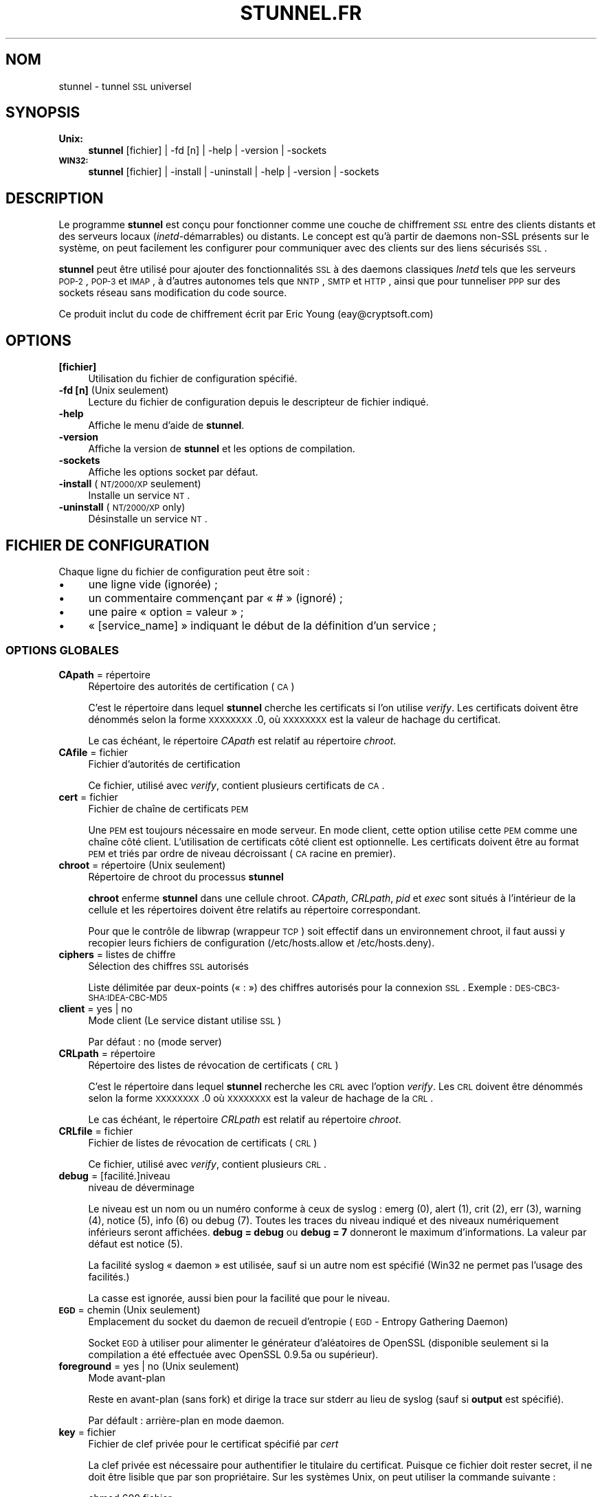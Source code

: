 .\" Automatically generated by Pod::Man 2.22 (Pod::Simple 3.07)
.\"
.\" Standard preamble:
.\" ========================================================================
.de Sp \" Vertical space (when we can't use .PP)
.if t .sp .5v
.if n .sp
..
.de Vb \" Begin verbatim text
.ft CW
.nf
.ne \\$1
..
.de Ve \" End verbatim text
.ft R
.fi
..
.\" Set up some character translations and predefined strings.  \*(-- will
.\" give an unbreakable dash, \*(PI will give pi, \*(L" will give a left
.\" double quote, and \*(R" will give a right double quote.  \*(C+ will
.\" give a nicer C++.  Capital omega is used to do unbreakable dashes and
.\" therefore won't be available.  \*(C` and \*(C' expand to `' in nroff,
.\" nothing in troff, for use with C<>.
.tr \(*W-
.ds C+ C\v'-.1v'\h'-1p'\s-2+\h'-1p'+\s0\v'.1v'\h'-1p'
.ie n \{\
.    ds -- \(*W-
.    ds PI pi
.    if (\n(.H=4u)&(1m=24u) .ds -- \(*W\h'-12u'\(*W\h'-12u'-\" diablo 10 pitch
.    if (\n(.H=4u)&(1m=20u) .ds -- \(*W\h'-12u'\(*W\h'-8u'-\"  diablo 12 pitch
.    ds L" ""
.    ds R" ""
.    ds C` ""
.    ds C' ""
'br\}
.el\{\
.    ds -- \|\(em\|
.    ds PI \(*p
.    ds L" ``
.    ds R" ''
'br\}
.\"
.\" Escape single quotes in literal strings from groff's Unicode transform.
.ie \n(.g .ds Aq \(aq
.el       .ds Aq '
.\"
.\" If the F register is turned on, we'll generate index entries on stderr for
.\" titles (.TH), headers (.SH), subsections (.SS), items (.Ip), and index
.\" entries marked with X<> in POD.  Of course, you'll have to process the
.\" output yourself in some meaningful fashion.
.ie \nF \{\
.    de IX
.    tm Index:\\$1\t\\n%\t"\\$2"
..
.    nr % 0
.    rr F
.\}
.el \{\
.    de IX
..
.\}
.\" ========================================================================
.\"
.IX Title "STUNNEL.FR 8"
.TH STUNNEL.FR 8 "2011.06.28" "4.39" "stunnel"
.\" For nroff, turn off justification.  Always turn off hyphenation; it makes
.\" way too many mistakes in technical documents.
.if n .ad l
.nh
.SH "NOM"
.IX Header "NOM"
stunnel \- tunnel \s-1SSL\s0 universel
.SH "SYNOPSIS"
.IX Header "SYNOPSIS"
.IP "\fBUnix:\fR" 4
.IX Item "Unix:"
\&\fBstunnel\fR [fichier] | \-fd [n] | \-help | \-version | \-sockets
.IP "\fB\s-1WIN32:\s0\fR" 4
.IX Item "WIN32:"
\&\fBstunnel\fR [fichier] | \-install | \-uninstall | \-help | \-version | \-sockets
.SH "DESCRIPTION"
.IX Header "DESCRIPTION"
Le programme \fBstunnel\fR est conçu pour fonctionner comme une couche
de chiffrement \fI\s-1SSL\s0\fR entre des clients distants et des serveurs locaux
(\fIinetd\fR\-démarrables) ou distants. Le concept est qu'à partir de daemons
non-SSL présents sur le système, on peut facilement les configurer pour
communiquer avec des clients sur des liens sécurisés \s-1SSL\s0.
.PP
\&\fBstunnel\fR peut être utilisé pour ajouter des fonctionnalités \s-1SSL\s0 à des
daemons classiques \fIInetd\fR tels que les serveurs \s-1POP\-2\s0, \s-1POP\-3\s0 et \s-1IMAP\s0,
à d'autres autonomes tels que \s-1NNTP\s0, \s-1SMTP\s0 et \s-1HTTP\s0, ainsi que pour tunneliser
\&\s-1PPP\s0 sur des sockets réseau sans modification du code source.
.PP
Ce produit inclut du code de chiffrement écrit par
Eric Young (eay@cryptsoft.com)
.SH "OPTIONS"
.IX Header "OPTIONS"
.IP "\fB[fichier]\fR" 4
.IX Item "[fichier]"
Utilisation du fichier de configuration spécifié.
.IP "\fB\-fd [n]\fR (Unix seulement)" 4
.IX Item "-fd [n] (Unix seulement)"
Lecture du fichier de configuration depuis le descripteur de
fichier indiqué.
.IP "\fB\-help\fR" 4
.IX Item "-help"
Affiche le menu d'aide de \fBstunnel\fR.
.IP "\fB\-version\fR" 4
.IX Item "-version"
Affiche la version de \fBstunnel\fR et les options de compilation.
.IP "\fB\-sockets\fR" 4
.IX Item "-sockets"
Affiche les options socket par défaut.
.IP "\fB\-install\fR (\s-1NT/2000/XP\s0 seulement)" 4
.IX Item "-install (NT/2000/XP seulement)"
Installe un service \s-1NT\s0.
.IP "\fB\-uninstall\fR (\s-1NT/2000/XP\s0 only)" 4
.IX Item "-uninstall (NT/2000/XP only)"
Désinstalle un service \s-1NT\s0.
.SH "FICHIER DE CONFIGURATION"
.IX Header "FICHIER DE CONFIGURATION"
Chaque ligne du fichier de configuration peut être soit :
.IP "\(bu" 4
une ligne vide (ignorée) ;
.IP "\(bu" 4
un commentaire commençant par « # » (ignoré) ;
.IP "\(bu" 4
une paire « option = valeur » ;
.IP "\(bu" 4
« [service_name] » indiquant le début de la définition d'un service ;
.SS "\s-1OPTIONS\s0 \s-1GLOBALES\s0"
.IX Subsection "OPTIONS GLOBALES"
.IP "\fBCApath\fR = répertoire" 4
.IX Item "CApath = répertoire"
Répertoire des autorités de certification (\s-1CA\s0)
.Sp
C'est le répertoire dans lequel \fBstunnel\fR cherche les certificats si
l'on utilise \fIverify\fR. Les certificats doivent être dénommés selon la
forme \s-1XXXXXXXX\s0.0, où \s-1XXXXXXXX\s0 est la valeur de hachage du certificat.
.Sp
Le cas échéant, le répertoire \fICApath\fR est relatif au répertoire \fIchroot\fR.
.IP "\fBCAfile\fR = fichier" 4
.IX Item "CAfile = fichier"
Fichier d'autorités de certification
.Sp
Ce fichier, utilisé avec \fIverify\fR, contient plusieurs certificats de \s-1CA\s0.
.IP "\fBcert\fR = fichier" 4
.IX Item "cert = fichier"
Fichier de chaîne de certificats \s-1PEM\s0
.Sp
Une \s-1PEM\s0 est toujours nécessaire en mode serveur.
En mode client, cette option utilise cette \s-1PEM\s0 comme une chaîne côté client.
L'utilisation de certificats côté client est optionnelle. Les certificats
doivent être au format \s-1PEM\s0 et triés par ordre de niveau décroissant (\s-1CA\s0 racine
en premier).
.IP "\fBchroot\fR = répertoire (Unix seulement)" 4
.IX Item "chroot = répertoire (Unix seulement)"
Répertoire de chroot du processus \fBstunnel\fR
.Sp
\&\fBchroot\fR enferme \fBstunnel\fR dans une cellule chroot.  \fICApath\fR, \fICRLpath\fR, \fIpid\fR
et \fIexec\fR sont situés à l'intérieur de la cellule et les répertoires doivent être
relatifs au répertoire correspondant.
.Sp
Pour que le contrôle de libwrap (wrappeur \s-1TCP\s0) soit effectif dans un environnement
chroot, il faut aussi y recopier leurs fichiers de configuration (/etc/hosts.allow et
/etc/hosts.deny).
.IP "\fBciphers\fR = listes de chiffre" 4
.IX Item "ciphers = listes de chiffre"
Sélection des chiffres \s-1SSL\s0 autorisés
.Sp
Liste délimitée par deux-points (« : ») des chiffres autorisés pour la connexion \s-1SSL\s0.
Exemple :  \s-1DES\-CBC3\-SHA:IDEA\-CBC\-MD5\s0
.IP "\fBclient\fR = yes | no" 4
.IX Item "client = yes | no"
Mode client (Le service distant utilise \s-1SSL\s0)
.Sp
Par défaut : no (mode server)
.IP "\fBCRLpath\fR = répertoire" 4
.IX Item "CRLpath = répertoire"
Répertoire des listes de révocation de certificats (\s-1CRL\s0)
.Sp
C'est le répertoire dans lequel \fBstunnel\fR recherche les \s-1CRL\s0 avec
l'option \fIverify\fR. Les \s-1CRL\s0 doivent être dénommés selon la
forme \s-1XXXXXXXX\s0.0 où \s-1XXXXXXXX\s0 est la valeur de hachage de la \s-1CRL\s0.
.Sp
Le cas échéant, le répertoire \fICRLpath\fR est relatif au répertoire \fIchroot\fR.
.IP "\fBCRLfile\fR = fichier" 4
.IX Item "CRLfile = fichier"
Fichier de listes de révocation de certificats (\s-1CRL\s0)
.Sp
Ce fichier, utilisé avec \fIverify\fR, contient plusieurs \s-1CRL\s0.
.IP "\fBdebug\fR = [facilité.]niveau" 4
.IX Item "debug = [facilité.]niveau"
niveau de déverminage
.Sp
Le niveau est un nom ou un numéro conforme à ceux de syslog :
emerg (0), alert (1), crit (2), err (3), warning (4), notice (5),
info (6) ou debug (7). Toutes les traces du niveau indiqué et des niveaux
numériquement inférieurs seront affichées. \fBdebug = debug\fR ou
\&\fBdebug = 7\fR donneront le maximum d'informations. La valeur par défaut
est notice (5).
.Sp
La facilité syslog « daemon » est utilisée, sauf si un autre nom est spécifié
(Win32 ne permet pas l'usage des facilités.)
.Sp
La casse est ignorée, aussi bien pour la facilité que pour le niveau.
.IP "\fB\s-1EGD\s0\fR = chemin (Unix seulement)" 4
.IX Item "EGD = chemin (Unix seulement)"
Emplacement du socket du daemon de recueil d'entropie (\s-1EGD\s0 \- Entropy Gathering Daemon)
.Sp
Socket \s-1EGD\s0 à utiliser pour alimenter le générateur d'aléatoires de OpenSSL (disponible
seulement si la compilation a été effectuée avec OpenSSL 0.9.5a ou supérieur).
.IP "\fBforeground\fR = yes | no (Unix seulement)" 4
.IX Item "foreground = yes | no (Unix seulement)"
Mode avant-plan
.Sp
Reste en avant-plan (sans fork) et dirige la trace sur stderr
au lieu de syslog (sauf si \fBoutput\fR est spécifié).
.Sp
Par défault : arrière\-plan en mode daemon.
.IP "\fBkey\fR = fichier" 4
.IX Item "key = fichier"
Fichier de clef privée pour le certificat spécifié par \fIcert\fR
.Sp
La clef privée est nécessaire pour authentifier le titulaire du
certificat.
Puisque ce fichier doit rester secret, il ne doit être lisible que
par son propriétaire. Sur les systèmes Unix, on peut utiliser la
commande suivante :
.Sp
.Vb 1
\&    chmod 600 fichier
.Ve
.Sp
Par défault : Valeur de \fIcert\fR
.IP "\fBoptions\fR = Options_SSL" 4
.IX Item "options = Options_SSL"
Options de la bibliothèque OpenSSL
.Sp
Le paramètre est l'option OpenSSL décrite dans la page de man
\&\fI\fISSL_CTX_set_options\fI\|(3ssl)\fR, débarassée du préfixe \fI\s-1SSL_OP_\s0\fR.
Plusieurs \fIoptions\fR peuvent être spécifiées.
.Sp
Par exemple, pour la compatibilité avec l'implantation \s-1SSL\s0 défaillante
d'Eudora, on peut utiliser :
.Sp
.Vb 1
\&    options = DONT_INSERT_EMPTY_FRAGMENTS
.Ve
.IP "\fBoutput\fR = fichier" 4
.IX Item "output = fichier"
Ajoute la trace à la fin d'un fichier au lieu d'utiliser syslog.
.Sp
/dev/stdout peut être utilisé pour afficher les traces sur la sortie standard
(par exemple pour les traiter avec les outils splogger).
.IP "\fBpid\fR = fichier (Unix seulement)" 4
.IX Item "pid = fichier (Unix seulement)"
Emplacement du fichier pid
.Sp
Si l'argument est vide, aucun fichier ne sera créé.
.Sp
Le cas échéant, le chemin \fIpid\fR est relatif au répertoire \fIchroot\fR.
.IP "\fBRNDbytes\fR = nombre" 4
.IX Item "RNDbytes = nombre"
Nombre d'octets à lire depuis les fichiers de « sel » aléatoire
.Sp
Avec les \s-1SSL\s0 de version inférieure à 0.9.5a, détermine aussi le nombre
d'octets considérés comme suffisants pour « saler » le \s-1PRNG\s0. Les versions plus
récentes d'OpenSSL ont une fonction intégrée qui détermine lorsque l'aléatoire
est suffisant.
.IP "\fBRNDfile\fR = fichier" 4
.IX Item "RNDfile = fichier"
chemin du fichier de données de « sel » aléatoire
.Sp
La bibliothèque \s-1SSL\s0 utilise prioritairement les données de ce fichier pour
« saler » le générateur d'aléatoire.
.IP "\fBRNDoverwrite\fR = yes | no" 4
.IX Item "RNDoverwrite = yes | no"
Recouvre les fichiers de « sel » avec de nouvelles données aléatoires.
.Sp
Par défaut : yes
.IP "\fBservice\fR = nom" 4
.IX Item "service = nom"
Définit le nom de service à utiliser
.Sp
\&\fBSous Unix :\fR nom de service du mode \fIinetd\fR pour la bibliothèque \s-1TCP\s0 Wrapper.
.Sp
\&\fBSous NT/2000/XP :\fR nom de service \s-1NT\s0 dans le gestionnaire de tâches.
.Sp
Par défaut : stunnel
.IP "\fBsession\fR = timeout" 4
.IX Item "session = timeout"
Timeout du cache de session
.IP "\fBsetgid\fR = nom (Unix seulement)" 4
.IX Item "setgid = nom (Unix seulement)"
Nom de groupe utilisé en mode daemon (les éventuels autres noms de groupe attribués sont supprimés)
.IP "\fBsetuid\fR = nom (Unix seulement)" 4
.IX Item "setuid = nom (Unix seulement)"
Nom d'utilisateur utilisé en mode daemon
.IP "\fBsocket\fR = a|l|r:option=valeur[:valeur]" 4
.IX Item "socket = a|l|r:option=valeur[:valeur]"
Configure une option de socket accept (a), locale (l) ou distante (r)
.Sp
Les valeurs de l'option linger sont : l_onof:l_linger.
Les valeurs de l'option time   sont : tv_sec:tv_usec.
.Sp
Exemples :
.Sp
.Vb 9
\&    socket = l:SO_LINGER=1:60
\&        définit un délai d\*(Aqune minute pour la clôture des sockets locaux
\&    socket = r:SO_OOBINLINE=yes
\&        Place directement les données hors\-bande dans le flux de réception
\&        des sockets distants
\&    socket = a:SO_REUSEADDR=no
\&        désactive la réutilisation d\*(Aqadresses (activée par défaut)
\&    socket = a:SO_BINDTODEVICE=lo
\&        limite l\*(Aqacceptation des connexions sur la seule interface de bouclage
.Ve
.IP "\fBtaskbar\fR = yes | no (\s-1WIN32\s0 seulement)" 4
.IX Item "taskbar = yes | no (WIN32 seulement)"
active l'icône de la barre de tâches
.Sp
Par défaut : yes
.IP "\fBverify\fR = niveau" 4
.IX Item "verify = niveau"
Vérifie le certificat du correspondant
.Sp
.Vb 3
\&    niveau 1 \- vérifie le certificat s\*(Aqil est présent
\&    niveau 2 \- vérifie le certificat
\&    niveau 3 \- contrôle le correspondant avec le certificat local
.Ve
.Sp
Par défaut \- pas de vérification
.SS "\s-1OPTIONS\s0 \s-1DE\s0 \s-1SERVICE\s0"
.IX Subsection "OPTIONS DE SERVICE"
Chaque section de configuration commence par le nom du service entre crochets.
Celui-ci est utilisé par le contrôle d'accès de libwrap (\s-1TCP\s0 Wrappers) et sert
à distinguer les services \fBstunnel\fR dans les fichiers de traces.
.PP
Si l'on souhaite utiliser \fBstunnel\fR en mode \fIinetd\fR (lorsqu'un socket lui est
fourni par un serveur comme \fIinetd\fR, \fIxinetd\fR ou \fItcpserver\fR), il faut se
reporter à la section \fI\s-1MODE\s0 \s-1INETD\s0\fR plus bas.
.IP "\fBaccept\fR = [hôte:]port" 4
.IX Item "accept = [hôte:]port"
Accepte des connexions sur le port spécifié
.Sp
Si l'hôte n'est pas indiqué, le port est ouvert pour toutes les adresses \s-1IP\s0 de
la machine locale.
.IP "\fBconnect\fR = [hôte:]port" 4
.IX Item "connect = [hôte:]port"
Se connecte au port distant indiqué
.Sp
Par défaut, l'hôte est localhost.
.IP "\fBdelay\fR = yes | no" 4
.IX Item "delay = yes | no"
Retarde la recherche \s-1DNS\s0 pour l'option « connect »
.IP "\fBexec\fR = chemin_exécutable (Unix seulement)" 4
.IX Item "exec = chemin_exécutable (Unix seulement)"
Exécute un programme local de type inetd
.Sp
Le cas échéant, le chemin \fIexec\fR est relatif au répertoire \fIchroot\fR.
.ie n .IP "\fBexecargs\fR = $0 $1 $2 ... (Unix seulement)" 4
.el .IP "\fBexecargs\fR = \f(CW$0\fR \f(CW$1\fR \f(CW$2\fR ... (Unix seulement)" 4
.IX Item "execargs = $0 $1 $2 ... (Unix seulement)"
Arguments pour \fIexec\fR, y compris le nom du programme ($0)
.Sp
Les quotes ne peuvent actuellement pas être utilisées.
Les arguments sont séparés par un nombre quelconque d'espaces.
.IP "\fBident\fR = nom" 4
.IX Item "ident = nom"
Applique le contrôle d'identité d'utilisateur \s-1IDENT\s0 (\s-1RFC\s0 1413)
.IP "\fBlocal\fR = hôte" 4
.IX Item "local = hôte"
Adresse \s-1IP\s0 de l'interface de sortie utilisée pour les connexions distantes.
Cette option permet de relier une adresse statique locale.
.IP "\fBprotocol\fR = protocole" 4
.IX Item "protocol = protocole"
Négocie avec \s-1SSL\s0 selon le protocole indiqué
.Sp
Actuellement gérés : cifs, nntp, pop3, smtp
.IP "\fBpty\fR = yes | no (Unix seulement)" 4
.IX Item "pty = yes | no (Unix seulement)"
Alloue un pseudo-terminal pour l'option « exec »
.IP "\fBTIMEOUTbusy\fR = secondes" 4
.IX Item "TIMEOUTbusy = secondes"
Durée d'attente de données
.IP "\fBTIMEOUTclose\fR = secondes" 4
.IX Item "TIMEOUTclose = secondes"
Durée d'attente du close_notify (mis à 0 pour \s-1MSIE\s0 qui est bogué)
.IP "\fBTIMEOUTidle\fR = secondes" 4
.IX Item "TIMEOUTidle = secondes"
Durée d'attente sur une connexion inactive
.IP "\fBtransparent\fR = yes | no (Unix seulement)" 4
.IX Item "transparent = yes | no (Unix seulement)"
Mode mandataire transparent
.Sp
Ré\-écrit les adresses pour qu'elles apparaissent provenir de la
machine client \s-1SSL\s0 plutôt que de celle qui exécute \fBstunnel\fR.
Cette option n'est disponible en mode local (option \fIexec\fR) qu'avec
la bibliothèque partagée LD_PRELOADing env.so shared library et en mode
distant (option \fIconnect\fR) sur les noyaux Linux 2.2 compilés avec
l'option \fItransparent proxy\fR et seulement en mode serveur. Cette
option ne se combine pas au mode mandataire (\fIconnect\fR) sauf si la
route par défaut du client vers la cible passe par l'hôte qui fait
tourner \fBstunnel\fR, qui ne peut être localhost.
.SH "VALEUR DE RETOUR"
.IX Header "VALEUR DE RETOUR"
\&\fBstunnel\fR renvoie zéro en cas de succès, une autre valeur en cas d'erreur.
.SH "EXEMPLES"
.IX Header "EXEMPLES"
Pour encapsuler votre service \fIimapd\fR local avec SSL :
.PP
.Vb 4
\&    [imapd]
\&    accept = 993
\&    exec = /usr/sbin/imapd
\&    execargs = imapd
.Ve
.PP
Pour tunneliser un daemon \fIpppd\fR sur le port 2020 :
.PP
.Vb 5
\&    [vpn]
\&    accept = 2020
\&    exec = /usr/sbin/pppd
\&    execargs = pppd local
\&    pty = yes
.Ve
.PP
Configuration de \fIstunnel.conf\fR pour utiliser \fBstunnel\fR en mode \fIinetd\fR
qui lance imapd à son tour (il ne doit pas y avoir de section \fI[service_name]\fR) :
.PP
.Vb 2
\&    exec = /usr/sbin/imapd
\&    execargs = imapd
.Ve
.SH "FICHIERS"
.IX Header "FICHIERS"
.IP "\fIstunnel.conf\fR" 4
.IX Item "stunnel.conf"
Fichier de configuration de \fBstunnel\fR
.IP "\fIstunnel.pem\fR" 4
.IX Item "stunnel.pem"
Certificat et clef privée de \fBstunnel\fR
.SH "BOGUES"
.IX Header "BOGUES"
L'option \fIexecargs\fR n'admet pas les quotes.
.SH "RESTRICTIONS"
.IX Header "RESTRICTIONS"
\&\fBstunnel\fR ne peut être utilisé pour le daemon \s-1FTP\s0 en raison de la nature
du protocole \s-1FTP\s0 qui utilise des ports multiples pour les transferts de données.
Il existe cependant des versions \s-1SSL\s0 de \s-1FTP\s0 et de telnet.
.SH "NOTES"
.IX Header "NOTES"
.SS "\s-1MODE\s0 \s-1INETD\s0"
.IX Subsection "MODE INETD"
L'utilisation la plus commune de \fBstunnel\fR consiste à écouter un port
réseau et à établir une communication, soit avec un nouveau port
avec l'option \fIconnect\fR, soit avec un programme avec l'option \fIexec\fR.
On peut parfois cependant souhaiter qu'un autre programme reçoive les
connexions entrantes et lance \fBstunnel\fR, par exemple avec \fIinetd\fR,
\&\fIxinetd\fR ou \fItcpserver\fR.
.PP
Si, par exemple, la ligne suivante se trouve dans \fIinetd.conf\fR :
.PP
.Vb 1
\&    imaps stream tcp nowait root /usr/bin/stunnel stunnel /etc/stunnel/imaps.conf
.Ve
.PP
Dans ces cas, c'est le programme du genre \fIinetd\fR\-style qui est
responsable de l'établissement de la connexion (\fIimaps\fR ci-dessus) et de passer
celle-ci à \fBstunnel\fR.
Ainsi, \fBstunnel\fR ne doit alors avoir aucune option \fIaccept\fR.
Toutes les \fIoptions de niveau service\fR doivent être placées dans
la section des options globales et aucune section \fI[service_name]\fR ne doit
être présente. Voir la section \fI\s-1EXEMPLES\s0\fR pour des exemples de configurations.
.SS "\s-1CERTIFICATS\s0"
.IX Subsection "CERTIFICATS"
Chaque daemon à propriétés \s-1SSL\s0 doit présenter un certificat X.509
valide à son interlocuteur. Il a aussi besoin d'une clef privé pour
déchiffrer les données entrantes. La méthode la plus simple pour
obtenir un certificat et une clef est d'engendrer celles-ci avec
le paquetage libre \fIOpenSSL\fR. Plus d'informations sur la génération de
certificats se trouvent dans les pages indiquées plus bas.
.PP
Deux choses importantes lors de la génération de paires certificat-clef
pour \fBstunnel\fR :
.IP "\(bu" 4
la clef privée ne peut être chiffrée puisque le serveur n'a aucun moyen
d'obtenir le mot de passe de l'utilisateur ; pour produire une clef non chiffrée,
ajouter l'option \fI\-nodes\fR à la commande \fBreq\fR de \fIOpenSSL\fR ;
.IP "\(bu" 4
l'ordre du contenu du fichier \fI.pem\fR est significatif : il doit contenir d'abord
une clef privée non chiffrée, puis un certificat signé (et non une demande de certificat).
Il doit aussi y avoir des lignes vides après le certificat et après la clef privée.
L'information textuelle ajoutée au début d'un certificat doit être supprimée afin que
le fichier ait l'allure suivante :
.Sp
.Vb 8
\&    \-\-\-\-\-BEGIN RSA PRIVATE KEY\-\-\-\-\-
\&    [clef encodée]
\&    \-\-\-\-\-END RSA PRIVATE KEY\-\-\-\-\-
\&    [ligne vide]
\&    \-\-\-\-\-BEGIN CERTIFICATE\-\-\-\-\-
\&    [certificat encodé]
\&    \-\-\-\-\-END CERTIFICATE\-\-\-\-\-
\&    [ligne vide]
.Ve
.SS "\s-1ALEATOIRE\s0"
.IX Subsection "ALEATOIRE"
\&\fBstunnel\fR doit « saler » le générateur de pseudo\-aléatoires \s-1PRNG\s0 (pseudo random
number generator) afin que \s-1SSL\s0 utilise un aléatoire de qualité. Les sources suivantes
sont chargées dans l'ordre jusqu'à ce qu'une quantité suffisante de données soit lue :
.IP "\(bu" 4
le fichier spécifié par \fIRNDfile\fR ;
.IP "\(bu" 4
le fichier spécifié par la variable d'environnement \s-1RANDFILE\s0, à défaut
le fichier .rnd du répertoire \f(CW$HOME\fR de l'utilisateur ;
.IP "\(bu" 4
le fichier spécifié par « \-\-with\-random » lors de la compilation ;
.IP "\(bu" 4
le contenu de l'écran (MS-Windows seulement) ;
.IP "\(bu" 4
le socket \s-1EGD\s0 spécifié par \fI\s-1EGD\s0\fR ;
.IP "\(bu" 4
le socket \s-1EGD\s0 spécifié par « \-\-with\-egd\-sock » lors de la compilation ;
.IP "\(bu" 4
le périphérique /dev/urandom.
.PP
Avec un OpenSSL récent (>=OpenSSL 0.9.5a) le chargement de données s'arrête
automatiquement lorsqu'un niveau d'entropie suffisant est atteint.
Les versions précédentes continuent à lire toutes les sources puisqu'aucune
fonction \s-1SSL\s0 ne leur permet de savoir que suffisamment de données sont disponibles.
.PP
Sur les machines MS-Windows qui n'ont pas d'interaction utilisateur sur la console,
(mouvements de souris, création de fenêtres, etc.), le contenu de l'écran n'est
pas suffisamment changeant et il est nécessaire de fournir un fichier d'aléatoire
par le biais de \fIRNDfile\fR.
.PP
Le fichier spécifié par \fIRNDfile\fR doit contenir des informations aléatoires \*(--
c'est\-à\-dire des informations différentes à chaque lancement de \fBstunnel\fR.
Cela est géré automatiquement sauf si l'option \fIRNDoverwrite\fR est utilisée.
Si l'on souhaite procéder manuellement à la mise à jour de ce fichier, la
commande \fIopenssl rand\fR des versions récentes d'OpenSSL sera sans doute utile.
.PP
Note importante : si /dev/urandom est disponible, OpenSSL a l'habitude d'utiliser
celui-ci pour « saler » le \s-1PRNG\s0  même lorsqu'il contrôle l'état de l'aléatoire ;
ainsi, même si /dev/urandom est dernier de la liste ci-dessus, il est vraisemblable
qu'il soit utilisé s'il est présent.
Ce n'est pas le comportement de \fBstunnel\fR, c'est celui d'OpenSSL.
.SH "VOIR AUSSI"
.IX Header "VOIR AUSSI"
.IP "\fItcpd\fR\|(8)" 4
.IX Item "tcpd"
Service de contrôle d'accès pour les services internet
.IP "\fIinetd\fR\|(8)" 4
.IX Item "inetd"
« super\-serveur » internet
.IP "\fIhttp://www.stunnel.org/\fR" 4
.IX Item "http://www.stunnel.org/"
Page de référence de \fBstunnel\fR
.IP "\fIhttp://www.openssl.org/\fR" 4
.IX Item "http://www.openssl.org/"
Site web du projet OpenSSL
.SH "AUTEUR"
.IX Header "AUTEUR"
.IP "Michal Trojnara" 4
.IX Item "Michal Trojnara"
<\fIMichal.Trojnara@mirt.net\fR>
.SH "ADAPTATION FRANÇAISE"
.IX Header "ADAPTATION FRANÇAISE"
.IP "Bernard Choppy" 4
.IX Item "Bernard Choppy"
<\fIchoppy \s-1AT\s0 free \s-1POINT\s0 fr\fR>
